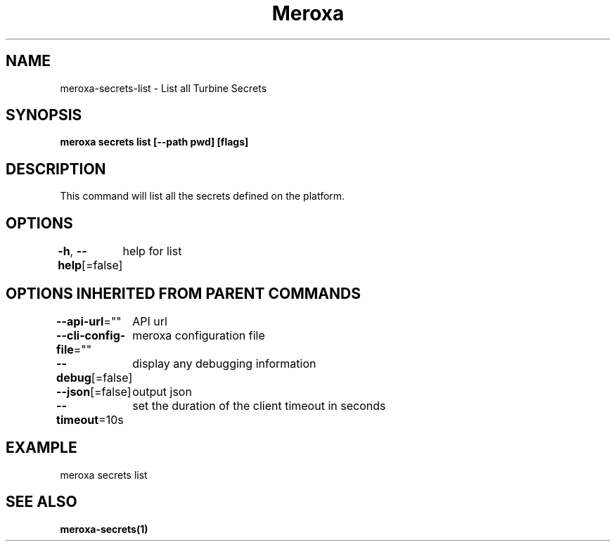 .nh
.TH "Meroxa" "1" "Feb 2024" "Meroxa CLI " "Meroxa Manual"

.SH NAME
.PP
meroxa-secrets-list - List all Turbine Secrets


.SH SYNOPSIS
.PP
\fBmeroxa secrets list [--path pwd] [flags]\fP


.SH DESCRIPTION
.PP
This command will list all the secrets defined on the platform.


.SH OPTIONS
.PP
\fB-h\fP, \fB--help\fP[=false]
	help for list


.SH OPTIONS INHERITED FROM PARENT COMMANDS
.PP
\fB--api-url\fP=""
	API url

.PP
\fB--cli-config-file\fP=""
	meroxa configuration file

.PP
\fB--debug\fP[=false]
	display any debugging information

.PP
\fB--json\fP[=false]
	output json

.PP
\fB--timeout\fP=10s
	set the duration of the client timeout in seconds


.SH EXAMPLE
.EX
meroxa secrets list

.EE


.SH SEE ALSO
.PP
\fBmeroxa-secrets(1)\fP
